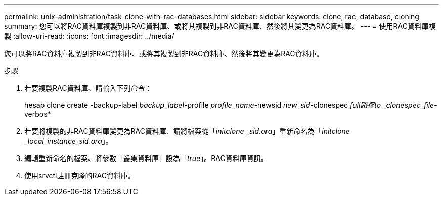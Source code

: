 ---
permalink: unix-administration/task-clone-with-rac-databases.html 
sidebar: sidebar 
keywords: clone, rac, database, cloning 
summary: 您可以將RAC資料庫複製到非RAC資料庫、或將其複製到非RAC資料庫、然後將其變更為RAC資料庫。 
---
= 使用RAC資料庫複製
:allow-uri-read: 
:icons: font
:imagesdir: ../media/


[role="lead"]
您可以將RAC資料庫複製到非RAC資料庫、或將其複製到非RAC資料庫、然後將其變更為RAC資料庫。

.步驟
. 若要複製RAC資料庫、請輸入下列命令：
+
hesap clone create -backup-label _backup_label_-profile _profile_name_-newsid _new_sid_-clonespec _full路徑to _clonespec_file_-verbos*

. 若要將複製的非RAC資料庫變更為RAC資料庫、請將檔案從「_initclone _sid.ora_」重新命名為「_initclone _local_instance_sid.ora_」。
. 編輯重新命名的檔案、將參數「叢集資料庫」設為「_true_」。RAC資料庫資訊。
. 使用srvctl註冊克隆的RAC資料庫。

